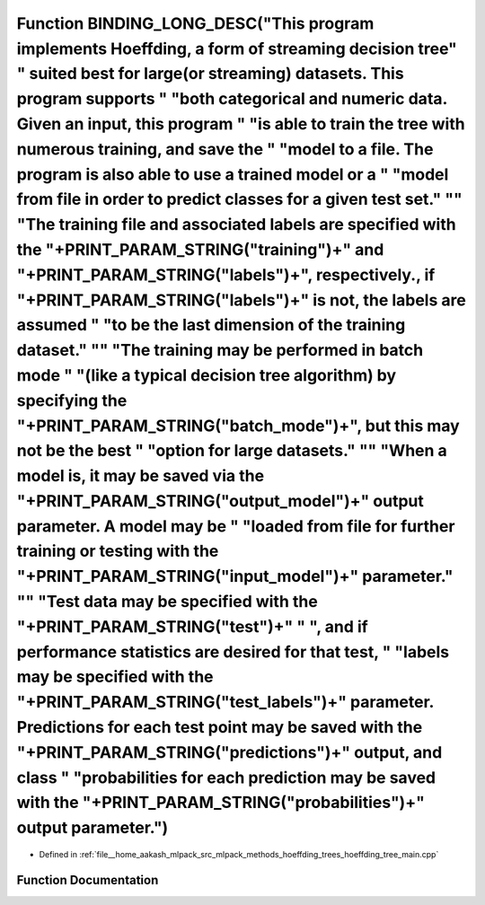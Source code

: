 .. _exhale_function_hoeffding__tree__main_8cpp_1a36c507dfad8d75ba8d1d930662bdd98d:

Function BINDING_LONG_DESC("This program implements Hoeffding, a form of streaming decision tree" " suited best for large(or streaming) datasets. This program supports " "both categorical and numeric data. Given an input, this program " "is able to train the tree with numerous training, and save the " "model to a file. The program is also able to use a trained model or a " "model from file in order to predict classes for a given test set." "\" "The training file and associated labels are specified with the "+PRINT_PARAM_STRING("training")+" and "+PRINT_PARAM_STRING("labels")+", respectively., if "+PRINT_PARAM_STRING("labels")+" is not, the labels are assumed " "to be the last dimension of the training dataset." "\" "The training may be performed in batch mode " "(like a typical decision tree algorithm) by specifying the "+PRINT_PARAM_STRING("batch_mode")+", but this may not be the best " "option for large datasets." "\" "When a model is, it may be saved via the "+PRINT_PARAM_STRING("output_model")+" output parameter. A model may be " "loaded from file for further training or testing with the "+PRINT_PARAM_STRING("input_model")+" parameter." "\" "Test data may be specified with the "+PRINT_PARAM_STRING("test")+" " ", and if performance statistics are desired for that test, " "labels may be specified with the "+PRINT_PARAM_STRING("test_labels")+" parameter. Predictions for each test point may be saved with the "+PRINT_PARAM_STRING("predictions")+" output, and class " "probabilities for each prediction may be saved with the "+PRINT_PARAM_STRING("probabilities")+" output parameter.")
======================================================================================================================================================================================================================================================================================================================================================================================================================================================================================================================================================================================================================================================================================================================================================================================================================================================================================================================================================================================================================================================================================================================================================================================================================================================================================================================================================================================================================================================================================================================================================================================================================================================================

- Defined in :ref:`file__home_aakash_mlpack_src_mlpack_methods_hoeffding_trees_hoeffding_tree_main.cpp`


Function Documentation
----------------------


.. doxygenfunction:: BINDING_LONG_DESC("This program implements Hoeffding, a form of streaming decision tree" " suited best for large(or streaming) datasets. This program supports " "both categorical and numeric data. Given an input, this program " "is able to train the tree with numerous training, and save the " "model to a file. The program is also able to use a trained model or a " "model from file in order to predict classes for a given test set." "\" "The training file and associated labels are specified with the "+PRINT_PARAM_STRING("training")+" and "+PRINT_PARAM_STRING("labels")+", respectively., if "+PRINT_PARAM_STRING("labels")+" is not, the labels are assumed " "to be the last dimension of the training dataset." "\" "The training may be performed in batch mode " "(like a typical decision tree algorithm) by specifying the "+PRINT_PARAM_STRING("batch_mode")+", but this may not be the best " "option for large datasets." "\" "When a model is, it may be saved via the "+PRINT_PARAM_STRING("output_model")+" output parameter. A model may be " "loaded from file for further training or testing with the "+PRINT_PARAM_STRING("input_model")+" parameter." "\" "Test data may be specified with the "+PRINT_PARAM_STRING("test")+" " ", and if performance statistics are desired for that test, " "labels may be specified with the "+PRINT_PARAM_STRING("test_labels")+" parameter. Predictions for each test point may be saved with the "+PRINT_PARAM_STRING("predictions")+" output, and class " "probabilities for each prediction may be saved with the "+PRINT_PARAM_STRING("probabilities")+" output parameter.")
